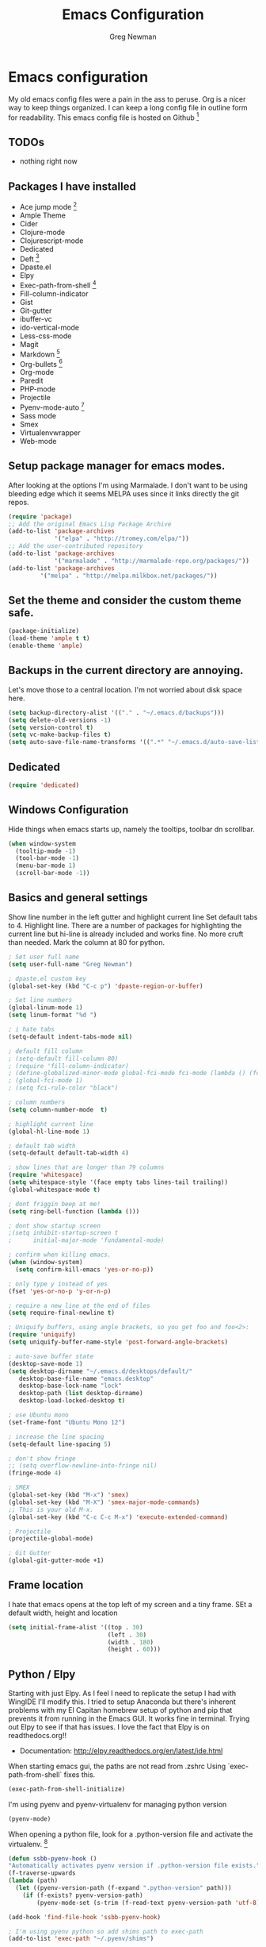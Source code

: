 #+TITLE: Emacs Configuration
#+AUTHOR: Greg Newman
#+EMAIL: greg@gregnewman.org

* Emacs configuration
   My old emacs config files were a pain in the ass to peruse. Org is a nicer
   way to keep things organized.  I can keep a long config file in outline
   form for readability. This emacs config file is hosted on Github [fn:1]

** TODOs
   - nothing right now

** Packages I have installed
   - Ace jump mode [fn:2]
   - Ample Theme
   - Cider
   - Clojure-mode
   - Clojurescript-mode
   - Dedicated
   - Deft [fn:3]
   - Dpaste.el
   - Elpy
   - Exec-path-from-shell [fn:8]
   - Fill-column-indicator
   - Gist
   - Git-gutter
   - ibuffer-vc
   - ido-vertical-mode
   - Less-css-mode
   - Magit
   - Markdown [fn:4]
   - Org-bullets [fn:5]
   - Org-mode
   - Paredit
   - PHP-mode
   - Projectile
   - Pyenv-mode-auto [fn:6]
   - Sass mode
   - Smex
   - Virtualenvwrapper
   - Web-mode

** Setup package manager for emacs modes.
   After looking at the options I'm using Marmalade.  I don't want to be using
   bleeding edge which it seems MELPA uses since it links directly the git repos.

   #+BEGIN_SRC emacs-lisp :tangle yes
   (require 'package)
   ;; Add the original Emacs Lisp Package Archive
   (add-to-list 'package-archives
                '("elpa" . "http://tromey.com/elpa/"))
   ;; Add the user-contributed repository
   (add-to-list 'package-archives
                '("marmalade" . "http://marmalade-repo.org/packages/"))
   (add-to-list 'package-archives
            '("melpa" . "http://melpa.milkbox.net/packages/"))

   #+end_src

** Set the theme and consider the custom theme safe.

   #+BEGIN_SRC emacs-lisp :tangle yes
   (package-initialize)
   (load-theme 'ample t t)
   (enable-theme 'ample)
   #+end_src

** Backups in the current directory are annoying.
   Let's move those to a central location.  I'm not worried about disk space here.

   #+BEGIN_SRC emacs-lisp :tangle yes
   (setq backup-directory-alist '(("." . "~/.emacs.d/backups")))
   (setq delete-old-versions -1)
   (setq version-control t)
   (setq vc-make-backup-files t)
   (setq auto-save-file-name-transforms '((".*" "~/.emacs.d/auto-save-list/" t)))
   #+end_src

** Dedicated
   #+BEGIN_SRC emacs-lisp :tangle yes
   (require 'dedicated)
   #+end_src
** Windows Configuration
   Hide things when emacs starts up, namely the tooltips, toolbar dn scrollbar.

   #+BEGIN_SRC emacs-lisp :tangle yes
   (when window-system
     (tooltip-mode -1)
     (tool-bar-mode -1)
     (menu-bar-mode 1)
     (scroll-bar-mode -1))
   #+end_src

** Basics and general settings
   Show line number in the left gutter and highlight current line
   Set default tabs to 4.  Highlight line.  There are a number of
   packages for highlighting the current line but hi-line is already
   included and works fine.  No more cruft than needed.
   Mark the column at 80 for python.

   #+BEGIN_SRC emacs-lisp :tangle yes
   ; Set user full name
   (setq user-full-name "Greg Newman")

   ; dpaste.el custom key
   (global-set-key (kbd "C-c p") 'dpaste-region-or-buffer)

   ; Set line numbers
   (global-linum-mode 1)
   (setq linum-format "%d ")

   ; i hate tabs
   (setq-default indent-tabs-mode nil)

   ; default fill column
   ; (setq-default fill-column 80)
   ; (require 'fill-column-indicator)
   ; (define-globalized-minor-mode global-fci-mode fci-mode (lambda () (fci-mode 1)))
   ; (global-fci-mode 1)
   ; (setq fci-rule-color "black")

   ; column numbers
   (setq column-number-mode  t)

   ; highlight current line
   (global-hl-line-mode 1)

   ; default tab width
   (setq-default default-tab-width 4)

   ; show lines that are longer than 79 columns
   (require 'whitespace)
   (setq whitespace-style '(face empty tabs lines-tail trailing))
   (global-whitespace-mode t)

   ; dont friggin beep at me!
   (setq ring-bell-function (lambda ()))

   ; dont show startup screen
   ;(setq inhibit-startup-screen t
   ;      initial-major-mode 'fundamental-mode)

   ; confirm when killing emacs.
   (when (window-system)
     (setq confirm-kill-emacs 'yes-or-no-p))

   ; only type y instead of yes
   (fset 'yes-or-no-p 'y-or-n-p)

   ; require a new line at the end of files
   (setq require-final-newline t)

   ; Uniquify buffers, using angle brackets, so you get foo and foo<2>:
   (require 'uniquify)
   (setq uniquify-buffer-name-style 'post-forward-angle-brackets)

   ; auto-save buffer state
   (desktop-save-mode 1)
   (setq desktop-dirname "~/.emacs.d/desktops/default/"
      desktop-base-file-name "emacs.desktop"
      desktop-base-lock-name "lock"
      desktop-path (list desktop-dirname)
      desktop-load-locked-desktop t)

   ; use Ubuntu mono
   (set-frame-font "Ubuntu Mono 12")

   ; increase the line spacing
   (setq-default line-spacing 5)

   ; don't show fringe
   ;; (setq overflow-newline-into-fringe nil)
   (fringe-mode 4)

   ; SMEX
   (global-set-key (kbd "M-x") 'smex)
   (global-set-key (kbd "M-X") 'smex-major-mode-commands)
   ;; This is your old M-x.
   (global-set-key (kbd "C-c C-c M-x") 'execute-extended-command)

   ; Projectile
   (projectile-global-mode)

   ; Git Gutter
   (global-git-gutter-mode +1)
   #+end_src

** Frame location
   I hate that emacs opens at the top left of my screen and a tiny
   frame.  SEt a default width, height and location

   #+BEGIN_SRC emacs-lisp :tangle yes
   (setq initial-frame-alist '((top . 30)
                               (left . 30)
                               (width . 180)
                               (height . 60)))
   #+end_src

** Python / Elpy
   Starting with just Elpy.  As I feel I need to replicate the setup
   I had with WingIDE I'll modify this.  I tried to setup Anaconda but there's
   inherent problems with my El Capitan homebrew setup of python and pip that
   prevents it from running in the Emacs GUI.  It works fine in terminal.  Trying
   out Elpy to see if that has issues.  I love the fact that Elpy is on
   readthedocs.org!!
   - Documentation: http://elpy.readthedocs.org/en/latest/ide.html

   When starting emacs gui, the paths are not read from .zshrc
   Using `exec-path-from-shell` fixes this.
   #+BEGIN_SRC emacs-lisp :tangle yes
   (exec-path-from-shell-initialize)
   #+end_src

   I'm using pyenv and pyenv-virtualenv for managing python version
   #+BEGIN_SRC emacs-lisp :tangle yes
   (pyenv-mode)
   #+end_src

   When opening a python file, look for a .python-version file and activate
   the virtualenv. [fn:7]
   #+BEGIN_SRC emacs-lisp :tangle yes
   (defun ssbb-pyenv-hook ()
   "Automatically activates pyenv version if .python-version file exists."
   (f-traverse-upwards
   (lambda (path)
     (let ((pyenv-version-path (f-expand ".python-version" path)))
       (if (f-exists? pyenv-version-path)
           (pyenv-mode-set (s-trim (f-read-text pyenv-version-path 'utf-8))))))))

   (add-hook 'find-file-hook 'ssbb-pyenv-hook)
   #+end_src

   #+BEGIN_SRC emacs-lisp :tangle yes
   ; I'm using pyenv python so add shims path to exec-path
   (add-to-list 'exec-path "~/.pyenv/shims")

   (package-initialize)
   (elpy-enable)

   ; Debugging flymake
   ; (setq flymake-log-level 3)

   ; Use Jedi instead of buggy Rope
   (setq elpy-rpc-backend "jedi")
   (setq python-check-command (expand-file-name "/Users/greg/.pyenv/shims/flake8"))
   (setq python-check-command "flake8")

   ; cleanup whitespace on save.  This is run as a before-save-hook
   ; because it would throw flake8 errors on after-save-hook
   (add-hook 'before-save-hook 'whitespace-cleanup)
   #+end_src

** HTML and JS
   #+BEGIN_SRC emacs-lisp :tangle yes
   (require 'web-mode)
   (add-to-list 'auto-mode-alist '("\\.hb\\.html\\'" . web-mode))
   (add-to-list 'auto-mode-alist '("\\.phtml\\'" . web-mode))
   (add-to-list 'auto-mode-alist '("\\.tpl\\.php\\'" . web-mode))
   (add-to-list 'auto-mode-alist '("\\.jsp\\'" . web-mode))
   (add-to-list 'auto-mode-alist '("\\.as[cp]x\\'" . web-mode))
   (add-to-list 'auto-mode-alist '("\\.erb\\'" . web-mode))
   (add-to-list 'auto-mode-alist '("\\.html\\'" . web-mode))
   (add-to-list 'auto-mode-alist '("\\.hbs\\'" . web-mode))

   ;; everything is indented 4 spaces
   (setq web-mode-markup-indent-offset 2)
   (setq web-mode-css-indent-offset 2)
   (setq web-mode-code-indent-offset 4)

   (setq js-indent-level 2)
   #+end_src

** IDO, ibuffer & iMenu
   Because it saves time

   #+BEGIN_SRC emacs-lisp :tangle yes
   ;; IDO rules
   (require 'ido)
   (ido-mode t)
   (setq ido-enable-flex-matching t)
   #+end_src

   # Symbol list using ido-imenu
   #+BEGIN_SRC emacs-lisp :tangle yes
   (defun ido-goto-symbol (&optional symbol-list)
      "Refresh imenu and jump to a place in the buffer using Ido."
      (interactive)
      (unless (featurep 'imenu)
        (require 'imenu nil t))
      (cond
       ((not symbol-list)
        (let ((ido-mode ido-mode)
              (ido-enable-flex-matching
               (if (boundp 'ido-enable-flex-matching)
                   ido-enable-flex-matching t))
              name-and-pos symbol-names position)
          (unless ido-mode
            (ido-mode 1)
            (setq ido-enable-flex-matching t))
          (while (progn
                   (imenu--cleanup)
                   (setq imenu--index-alist nil)
                   (ido-goto-symbol (imenu--make-index-alist))
                   (setq selected-symbol
                         (ido-completing-read "Symbol? " symbol-names))
                   (string= (car imenu--rescan-item) selected-symbol)))
          (unless (and (boundp 'mark-active) mark-active)
            (push-mark nil t nil))
          (setq position (cdr (assoc selected-symbol name-and-pos)))
          (cond
           ((overlayp position)
            (goto-char (overlay-start position)))
           (t
            (goto-char position)))))
       ((listp symbol-list)
        (dolist (symbol symbol-list)
          (let (name position)
            (cond
             ((and (listp symbol) (imenu--subalist-p symbol))
              (ido-goto-symbol symbol))
             ((listp symbol)
              (setq name (car symbol))
              (setq position (cdr symbol)))
             ((stringp symbol)
              (setq name symbol)
              (setq position
                    (get-text-property 1 'org-imenu-marker symbol))))
            (unless (or (null position) (null name)
                        (string= (car imenu--rescan-item) name))
              (add-to-list 'symbol-names name)
              (add-to-list 'name-and-pos (cons name position))))))))

    (global-set-key (kbd "C-x C-i") 'ido-goto-symbol)

    (add-hook 'ibuffer-hook
     (lambda ()
       (ibuffer-vc-set-filter-groups-by-vc-root)
       (unless (eq ibuffer-sorting-mode 'alphabetic)
         (ibuffer-do-sort-by-alphabetic))))

    (require 'ido-vertical-mode)
    (ido-mode 1)
    (ido-vertical-mode 1)

    #+end_src

** Ace Jump Mode

   #+BEGIN_SRC emacs-lisp :tangle yes

   (require 'ace-jump-mode)
   (define-key global-map (kbd "C-c SPC") 'ace-jump-mode)

   #+end_src

** Deft
   I use nValt constantly for taking notes and use Notesy on the iPhone for reading
   or doing small edits.  I'm going to try using Deft to connect to those notes and
   write them in org format.

   #+BEGIN_SRC emacs-lisp :tangle yes
   (require 'deft)
   (setq deft-extensions '("org" "txt"))
   (setq deft-directory "~/Dropbox/notesy")
   (setq deft-text-mode 'org-mode)
   (setq deft-use-filename-as-title t)
   (global-set-key [f1] 'deft)
   #+end_src

** Reverting buffers
   Very useful if dealing with git repos and also files that can change from nValt

   #+BEGIN_SRC emacs-lisp :tangle yes
   (global-auto-revert-mode t)
   #+end_src

** Saveplace
   Remember my place in files across sessions

   #+BEGIN_SRC emacs-lisp :tangle yes
   ;; activate it for all buffers
   (save-place-mode +1)
   (setq-default save-place t)
   #+end_src

** Remember recent files

   #+BEGIN_SRC emacs-lisp :tangle yes
   ;; save recent files
   (setq recentf-save-file (concat user-emacs-directory "recentf")
         recentf-max-saved-items 200
         recentf-max-menu-items 15)
   (recentf-mode t)
   #+end_src

** Server-mode
   Emacs has this really interesting feature called server-mode. Emacs is
   notoriously slow to start (this happens if you have a giant emacs config that
   does stupid things). To combat this, you can start a single server process
   which will accept multiple clients. The server maintains the state of
   everything (files open, variables defined, processes running) and your client
   can attach / disconnect as necessary. (yanked from Justin Abrahms, thanks)

   #+BEGIN_SRC emacs-lisp :tangle yes
   ;(if (not server-mode)
   ;    (server-start nil t))
   #+end_src

** iBuffer-mode
   I used this in the past minimally.  Need to work with it more extensively

   #+Begin_SRC emacs-lisp :tangle yes
   (global-set-key (kbd "C-x C-b") 'ibuffer)
      (autoload 'ibuffer "ibuffer" "List buffers." t)

   (setq ibuffer-saved-filter-groups
     (quote (("default"
            ("MGH" (filename . "/code/mgh/"))
            ("Duex" (filename . "/code/duex"))
            ("Eldarion-Courses" (filename . "/code/eldarion-courses/"))
            ("Revsys" (filename . "/code/revyss"))
            ("Python"
                (mode . python-mode))
            ("HTML"
                (mode . web-mode))
            ("JS"
                (mode . js-mode))
            ("Org" ;; all org-related buffers
                 (mode . org-mode))
            ("Lisp"
                (mode . emacs-lisp-mode)
                )))))

   ;; don't show empty groups
   (setq ibuffer-show-empty-filter-groups nil)

   (add-hook 'ibuffer-mode-hook
     (lambda ()
       (ibuffer-switch-to-saved-filter-groups "default")))

   ;; Add full path to buffer title
   (setq frame-title-format
      (list (format "%s %%S: %%j " (system-name))
        '(buffer-file-name "%f" (dired-directory dired-directory "%b"))))

   #+end_src

** Less
  #+BEGIN_SRC emacs-lisp :tangle yes
   (autoload 'less-css-mode "less-css-mode" "Major mode for Less")
   (add-to-list 'auto-mode-alist '("\\.less$" . less-css-mode))
   #+end_src
** elisp
   Configuration for elisp programming.

   Turn on paredit and eldoc when possible. Very useful.

   #+BEGIN_SRC emacs-lisp tangle: yes
   (require 'paredit)
   (require 'eldoc)
       (eldoc-add-command
        'paredit-backward-delete
        'paredit-close-round)

   (defun my/turn-on-paredit-and-eldoc ()
     (interactive)
     (paredit-mode 1)
     (eldoc-mode 1))

   (add-hook 'emacs-lisp-mode-hook #'my/turn-on-paredit-and-eldoc)
   (add-hook 'ielm-mode-hook #'my/turn-on-paredit-and-eldoc)
   #+end_src

** Org-mode
   This will be a expanding collection of org customization.  I live in text
   files throughout my days and orgmode gives me a nice interface for collecting
   notes.  I also work on these notes in nvAlt from multiple macs so I have
   set txt files to open as org.

   Using org from the git repo to stay up to date with fixes
   #+BEGIN_SRC emacs-lisp :tangle yes
   ;; activate debugging
   (setq debug-on-error t
         debug-on-signal nil
         debug-on-quit nil)

   (add-to-list 'load-path "~/code/org-mode/contrib/lisp" t)
   #+end_src

   #+BEGIN_SRC emacs-lisp :tangle yes
   ;;OPEN ALL TXT FILES IN ORGMODE
   (add-to-list 'auto-mode-alist '("\\.txt$" . org-mode))
   #+end_src

   Org-mode is ugly with all the leading stars.  I'm going to turn those off
   and use org-bullets for a much cleaner presentation.
   #+BEGIN_SRC emacs-lisp :tangle yes
   ;; hide leading stars
   (setq org-hide-leading-stars t)

   ;; use org-bullets for a cleaner view
   (require 'org-bullets)
   (add-hook 'org-mode-hook (lambda () (org-bullets-mode 1)))
   #+end_src

   Org-capture
   #+BEGIN_SRC emacs-lisp :tangle yes
   (setq org-directory "~/Dropbox/notesy")
   (setq org-default-notes-file "~/Dropbox/notesy/refile.org")

   ;; I use C-c c to start capture mode
   (global-set-key (kbd "C-c c") 'org-capture)

   ;; Capture templates
   (setq org-capture-templates
       (quote (("n" "note" entry (file "~/Dropbox/notesy/refile.org")
                "* %? :NOTE:\n%U\n%a\n" :clock-in t :clock-resume t)
               ("m" "Meeting" entry (file "~/Dropbox/notesy/refile.org")
                "* MEETING with %? :MEETING:\n%U" :clock-in t :clock-resume t)
               ("p" "Phone call" entry (file "~/Dropbox/notesy/refile.org")
                "* PHONE %? :PHONE:\n%U" :clock-in t :clock-resume t))))

   ;; enable line breaks
   (add-hook 'org-mode-hook (lambda () (setq truncate-lines nil)))
   #+end_src

** Markdown


   #+BEGIN_SRC emacs-lisp :tangle yes
   (autoload 'markdown-mode "markdown-mode"
   "Major mode for editing Markdown files" t)
   (add-to-list 'auto-mode-alist '("\\.markdown$" . markdown-mode))
   (add-to-list 'auto-mode-alist '("\\.md$" . markdown-mode))
   #+end_src

** Magit
   #+BEGIN_SRC emacs-lisp :tangle yes
   (global-set-key (kbd "C-x g") 'magit-status)
   #+end_src
** Terminal
   Fixes for using emacs in iterm2

   #+BEGIN_SRC emacs-lisp :tangle yes
   ;; Enable mouse support
   (unless window-system
     (require 'mouse)
     (xterm-mouse-mode t)
     (global-set-key [mouse-4] (lambda ()
                              (interactive)
                              (scroll-down 1)))
     (global-set-key [mouse-5] (lambda ()
                              (interactive)
                              (scroll-up 1)))
     (defun track-mouse (e))
     (setq mouse-sel-mode t))

   (when (eq system-type 'darwin)
     ;; terminal clipboard while inside tmux
     (unless (display-graphic-p)
       (when (and (> (length (getenv "TMUX")) 0) (executable-find "reattach-to-user-namespace"))

     (defun paste-from-osx ()
       (shell-command-to-string "reattach-to-user-namespace pbpaste") )

     (defun cut-to-osx (text &optional push)
       (let ((process-connection-type nil))
         (let ((proc (start-process "pbcopy" "*Messages*" "reattach-to-user-namespace" "pbcopy") ))
           (process-send-string proc text)
           (process-send-eof proc))))

      (setq interprogram-cut-function 'cut-to-osx)
      (setq interprogram-paste-function 'paste-from-osx)
    )
  )
)
   #+end_src
* Footnotes

[fn:1] https://github.com/gregnewman/emacs-config

[fn:2] https://github.com/winterTTr/ace-jump-mode

[fn:3] [[http://jblevins.org/projects/deft/]]

[fn:4] http://jblevins.org/projects/markdown-mode/

[fn:5] https://github.com/sabof/org-bullets

[fn:6] https://github.com/proofit404/pyenv-mode

[fn:7] http://ssbb.me/emacs-pyenv-auto-activation-en.html

[fn:8] https://github.com/purcell/exec-path-from-shell
